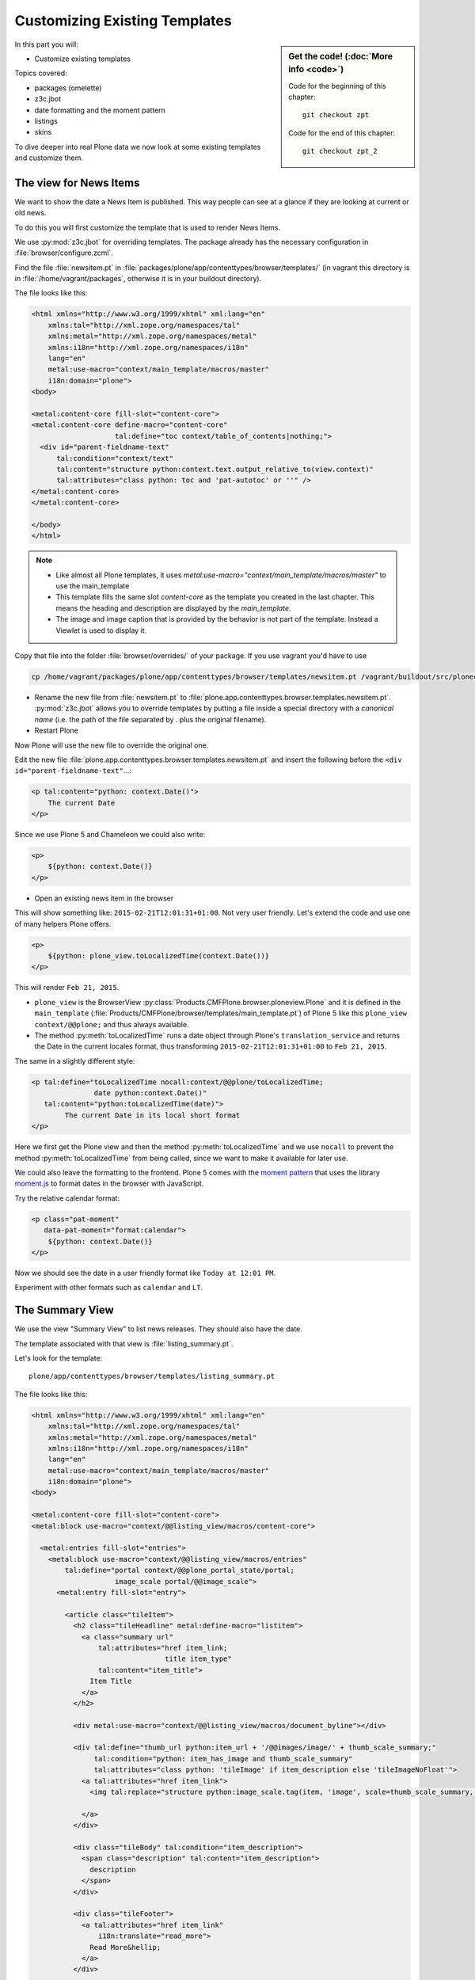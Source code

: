 .. _plone5_zpt2-label:

Customizing Existing Templates
==============================

.. sidebar:: Get the code! (:doc:`More info <code>`)

   Code for the beginning of this chapter::

       git checkout zpt

   Code for the end of this chapter::

        git checkout zpt_2

In this part you will:

* Customize existing templates

Topics covered:

* packages (omelette)
* z3c.jbot
* date formatting and the moment pattern
* listings
* skins

To dive deeper into real Plone data we now look at some existing templates and customize them.


.. _plone5_zpt2-news-label:

The view for News Items
-----------------------

We want to show the date a News Item is published.
This way people can see at a glance if they are looking at current or old news.

To do this you will first customize the template that is used to render News Items.

We use :py:mod:`z3c.jbot` for overriding templates.
The package already has the necessary configuration in :file:`browser/configure.zcml`.

Find the file :file:`newsitem.pt` in :file:`packages/plone/app/contenttypes/browser/templates/`
(in vagrant this directory is in :file:`/home/vagrant/packages`, otherwise it is in your buildout directory).

The file looks like this:

.. code-block:: html

    <html xmlns="http://www.w3.org/1999/xhtml" xml:lang="en"
        xmlns:tal="http://xml.zope.org/namespaces/tal"
        xmlns:metal="http://xml.zope.org/namespaces/metal"
        xmlns:i18n="http://xml.zope.org/namespaces/i18n"
        lang="en"
        metal:use-macro="context/main_template/macros/master"
        i18n:domain="plone">
    <body>

    <metal:content-core fill-slot="content-core">
    <metal:content-core define-macro="content-core"
                        tal:define="toc context/table_of_contents|nothing;">
      <div id="parent-fieldname-text"
          tal:condition="context/text"
          tal:content="structure python:context.text.output_relative_to(view.context)"
          tal:attributes="class python: toc and 'pat-autotoc' or ''" />
    </metal:content-core>
    </metal:content-core>

    </body>
    </html>

.. note::

   * Like almost all Plone templates, it uses `metal:use-macro="context/main_template/macros/master"` to use the main_template
   * This template fills the same slot `content-core` as the template you created in the last chapter. This means the heading and description are displayed by the `main_template`.
   * The image and image caption that is provided by the behavior is not part of the template. Instead a Viewlet is used to display it.

Copy that file into the folder :file:`browser/overrides/` of your package. If you use vagrant you'd have to use

.. code-block:: console

   cp /home/vagrant/packages/plone/app/contenttypes/browser/templates/newsitem.pt /vagrant/buildout/src/ploneconf.site/src/ploneconf/site/browser/overrides/

* Rename the new file from :file:`newsitem.pt` to :file:`plone.app.contenttypes.browser.templates.newsitem.pt`. :py:mod:`z3c.jbot` allows you to override templates by putting a file inside a special directory with a *canonical name* (i.e. the path of the file separated by `.` plus the original filename).
* Restart Plone

Now Plone will use the new file to override the original one.

Edit the new file :file:`plone.app.contenttypes.browser.templates.newsitem.pt` and insert the following before the ``<div id="parent-fieldname-text"``...:

.. code-block:: html

    <p tal:content="python: context.Date()">
        The current Date
    </p>

Since we use Plone 5 and Chameleon we could also write:

.. code-block:: html

    <p>
        ${python: context.Date()}
    </p>

* Open an existing news item in the browser

This will show something like: ``2015-02-21T12:01:31+01:00``.
Not very user friendly.
Let's extend the code and use one of many helpers Plone offers.

.. code-block:: html

    <p>
        ${python: plone_view.toLocalizedTime(context.Date())}
    </p>

This will render ``Feb 21, 2015``.

* ``plone_view`` is the BrowserView :py:class:`Products.CMFPlone.browser.ploneview.Plone` and it is defined in the ``main_template`` (:file:`Products/CMFPlone/browser/templates/main_template.pt`) of Plone 5 like this ``plone_view context/@@plone;`` and thus always available.
* The method :py:meth:`toLocalizedTime` runs a date object through Plone's ``translation_service`` and returns the Date in the current locales format, thus transforming ``2015-02-21T12:01:31+01:00`` to ``Feb 21, 2015``.

The same in a slightly different style:

.. code-block:: html

    <p tal:define="toLocalizedTime nocall:context/@@plone/toLocalizedTime;
                   date python:context.Date()"
       tal:content="python:toLocalizedTime(date)">
            The current Date in its local short format
    </p>

Here we first get the Plone view and then the method :py:meth:`toLocalizedTime`
and we use ``nocall`` to prevent the method :py:meth:`toLocalizedTime` from being called, since we want to make it available for later use.

We could also leave the formatting to the frontend.
Plone 5 comes with the `moment pattern <http://plone.github.io/mockup/dev/#pattern/moment>`_
that uses the library `moment.js <http://plone.github.io/mockup/dev/#pattern/moment>`_ to format dates in the browser with JavaScript.

Try the relative calendar format:

.. code-block:: html

    <p class="pat-moment"
       data-pat-moment="format:calendar">
        ${python: context.Date()}
    </p>

Now we should see the date in a user friendly format like ``Today at 12:01 PM``.

Experiment with other formats such as ``calendar`` and ``LT``.


.. _plone5_zpt2-summary-label:

The Summary View
----------------

We use the view "Summary View" to list news releases.
They should also have the date.

The template associated with that view is :file:`listing_summary.pt`.

Let's look for the template::

    plone/app/contenttypes/browser/templates/listing_summary.pt

The file looks like this:

.. code-block:: html

    <html xmlns="http://www.w3.org/1999/xhtml" xml:lang="en"
        xmlns:tal="http://xml.zope.org/namespaces/tal"
        xmlns:metal="http://xml.zope.org/namespaces/metal"
        xmlns:i18n="http://xml.zope.org/namespaces/i18n"
        lang="en"
        metal:use-macro="context/main_template/macros/master"
        i18n:domain="plone">
    <body>

    <metal:content-core fill-slot="content-core">
    <metal:block use-macro="context/@@listing_view/macros/content-core">

      <metal:entries fill-slot="entries">
        <metal:block use-macro="context/@@listing_view/macros/entries"
            tal:define="portal context/@@plone_portal_state/portal;
                        image_scale portal/@@image_scale">
          <metal:entry fill-slot="entry">

            <article class="tileItem">
              <h2 class="tileHeadline" metal:define-macro="listitem">
                <a class="summary url"
                    tal:attributes="href item_link;
                                    title item_type"
                    tal:content="item_title">
                  Item Title
                </a>
              </h2>

              <div metal:use-macro="context/@@listing_view/macros/document_byline"></div>

              <div tal:define="thumb_url python:item_url + '/@@images/image/' + thumb_scale_summary;"
                   tal:condition="python: item_has_image and thumb_scale_summary"
                   tal:attributes="class python: 'tileImage' if item_description else 'tileImageNoFloat'">
                <a tal:attributes="href item_link">
                  <img tal:replace="structure python:image_scale.tag(item, 'image', scale=thumb_scale_summary, css_class='thumb-' + thumb_scale_summary)" />

                </a>
              </div>

              <div class="tileBody" tal:condition="item_description">
                <span class="description" tal:content="item_description">
                  description
                </span>
              </div>

              <div class="tileFooter">
                <a tal:attributes="href item_link"
                    i18n:translate="read_more">
                  Read More&hellip;
                </a>
              </div>

              <div class="visualClear"><!-- --></div>

            </article>

          </metal:entry>
        </metal:block>
      </metal:entries>

    </metal:block>
    </metal:content-core>

    </body>
    </html>

Note the following:

* Unlike :file:`newsitem.pt` the file does not display data from a context but obviously pre-defined variables like `item`, `item_link`, `item_type` or `item_description`.
* It reuses multiple macros of a view  `context/@@listing_view`.
* The variables are most likely defined in the macro `entries` of that view.

Copy it to :file:`browser/overrides/` and rename it to :file:`plone.app.contenttypes.browser.templates.listing_summary.pt`.

Add the following after line 28:

.. code-block:: html

    <p tal:condition="python: item_type == 'News Item'">
      ${python:plone_view.toLocalizedTime(item.Date())}
    </p>

After you restart the instance and look at the new folder again you'll see the dates. :py:mod:`z3c.jbot` needs a restart to pick up the new file.
When you only change a existing override you don't have to restart.

The addition renders the date of the respective objects that the template iterates over
(hence ``item`` instead of ``context`` since ``context`` would be either a collection aggregating the news items or a folder containing a news item).

The date is only displayed if the variable ``item_type`` is ``News Item``.

Let's take a closer look at that template. How does it know that ``item_type`` is the name of the content type?

The first step to uncovering that secret is line 14 of :file:`listing_summary.pt`:

.. code-block:: html

    <metal:block use-macro="context/@@listing_view/macros/entries">

``use-macro`` tells Plone to reuse the macro ``entries`` from the view ``listing_view``.
That view is defined in :file:`packages/plone/app/contenttypes/browser/configure.zcml`.

It uses the template :file:`plone/app/contenttypes/browser/templates/listing.pt`.
That makes overriding that much easier.

That template :file:`listing.pt` defines the slot ``entries`` like this:

.. code-block:: xml

    <metal:listingmacro define-macro="listing">
      <tal:results define="batch view/batch;
                           thumb_scale_list view/get_thumb_scale_list;
                           thumb_scale_table view/get_thumb_scale_table;
                           thumb_scale_summary view/get_thumb_scale_summary;
                           img_class python:'thumb-%s pull-right' % thumb_scale_list;
                           showicons view/show_icons">
        <tal:listing condition="batch">
          <div class="entries" metal:define-slot="entries"
              tal:define="portal context/@@plone_portal_state/portal;
                          image_scale portal/@@image_scale">
            <tal:repeat repeat="item batch" metal:define-macro="entries">
              <tal:block tal:define="obj item/getObject;
                  item_url item/getURL;
                  item_id item/getId;
                  item_title item/Title;
                  item_description item/Description;
                  item_type item/PortalType;
                  item_modified item/ModificationDate;
                  item_created item/CreationDate;
                  item_wf_state item/review_state;
                  item_wf_state_class python:'state-' + view.normalizeString(item_wf_state);
                  item_creator item/Creator;
                  item_link python:item_type in view.use_view_action and item_url+'/view' or item_url;
                  item_is_event python:view.is_event(obj);
                  item_has_image python:item.getIcon;
                  item_type_class python:('contenttype-' + view.normalizeString(item_type)) if showicons else '' ;
                  ">
    ...

Here the ``item_type`` is defined as ``item_type item/PortalType``.
Let's dig a little deeper and find out what ``item`` and  ``PortalType`` are.

``tal:repeat="item batch"`` tells the template to iterate over an iterable ``batch`` which is defined as ``batch view/batch``.

``view`` is always the BrowserView for which the template is registered.
In our case this is either :py:class:`plone.app.contenttypes.browser.collection.CollectionView` if you called that view on a collection,
or :py:class:`plone.app.contenttypes.browser.folder.FolderView` for folders.

You might remember that both are defined in :file:`configure.zcml`

Luckily the first is a class that inherits from the second:

.. code-block:: python

    class CollectionView(FolderView):

:py:meth:`batch` is a method in :py:class:`FolderView` that turns :py:obj:`results` into batches. :py:obj:`results` exists in both classes.
This means, in case the item we are looking at is a collection, the method :py:meth:`results` of :py:class:`CollectionView`,
will be used; and in case it's a folder, the one in :py:class:`FolderView`.

`batch` is a list of items.

The way it is created is actually pretty complicated and makes use of a couple of packages to create
a filtered (through :py:mod:`plone.app.querystring`) list of optimized representations (through :py:mod:`plone.app.contentlisting`) of items.

For now it is enough to know that `item` represents one of the items in the list of News Items.

The template :file:`listing_summary.pt` is extraordinary in its heavy use of nested macros.

Most of the templates you will write are much simpler and easier to read.

It can be hard to understand templates as complicated as these, but there is help to be found if you know Python: use :py:mod:`pdb` to debug templates line by line.

Add the following to line 29 just before our additions::

    <?python import pdb; pdb.set_trace() ?>

When you reload the page and look at the terminal you see you have the pdb console and
can inspect the template at its current state by looking at the variable `econtext`.

You can now simply look up what `item ` and `PortalType` are:

.. code-block:: python

    (pdb) pp econtext
    [...]
    'context': <Collection at /Plone/news/aggregator>,
    'context_state': <Products.Five.metaclass.ContextState object at 0x10b7f50d0>,
    'default': <object object at 0x100294c50>,
    'dummy': None,
    'here': <Collection at /Plone/news/aggregator>,
    'isRTL': False,
    'item': <plone.app.contentlisting.catalog.CatalogContentListingObject instance at /Plone/news/hot-news>,
    'item_created': '2016-10-08T15:04:17+02:00',
    'item_creator': 'admin',
    [...]
    (pdb) item = econtext['item']
    (pdb) item
    <plone.app.contentlisting.catalog.CatalogContentListingObject instance at /Plone/news/hot-news>

As discovered above, `item` is a instance of :py:class:`plone.app.contentlisting.catalog.CatalogContentListingObject`.

It has several methods and properties:

.. code-block:: python

    (pdb) pp dir(item)
    [...]
    'Language',
    'ModificationDate',
    'PortalType',
    'Publisher',
    'ReviewStateClass',
    'Rights',
    [...]

`PortalType` is a method that returns the name of the item's content type.

.. code-block:: python

    (pdb) item.PortalType()
    'News Item'


.. _plone5_zpt2-finding-label:

Finding the right template
--------------------------

We changed the display of the listing of news items at http://localhost:8080/Plone/news.

How do we know which template to customize?

If you don't know which template is used by the page you're looking at, you can:

#. make an educated guess
#. use :py:mod:`plone.app.debugtoolbar`
#. or start a debug session

1.  We could check the HTML and look for a structure in the content area that looks unique.

    We could also look for the CSS class of the body

      .. code-block:: html

          <body class="template-summary_view portaltype-collection site-Plone section-news subsection-aggregator icons-on userrole-anonymous" dir="ltr">

    The class ``template-summary_view`` tells us that the name of the view (but not necessarily the name of the template) is ``summary_view``. So we could search all :file:`*.zcml`-Files for ``name="summary_view"`` or search all templates called :file:`summary_view.pt` and probably find the view and also the corresponding template. But only probably because it would not tell us if the template is already being overridden.

    A foolproof way to verify your guess is to modify the template and reload the page. If your modification shows up you must have found the correct file.

2.  The safest method is using :py:mod:`plone.app.debugtoolbar`.
    We already have it in our buildout and only need to install it.
    It adds a "Debug" dropdown menu on top of the page.

    The section "Published" shows the complete path to the template that is used to render the page you are seeing.

    Install it now and find information about the current template in the section **Published**.

3.  The debug session to find the template is a little more complicated. Since we have :py:mod:`Products.PDBDebugMode` in our buildout we can call the Browser View ``pdb`` on our page by appending ``/pdb`` to the url. We cannot put a `pdb` in the templates since we do not know (yet) which template to put the `pdb` in.

    The object that the URL points to is by default :py:obj:`self.context`.
    But the first problem is that the URL we're seeing is not the URL of the collection we want to modify.
    This is because the collection is the default page of the folder ``news``.

    .. code-block:: python

        >>> self.context
        <Folder at /Plone/news>
        >>> obj = self.context.aggregator
        >>> obj
        <Collection at /Plone/news/aggregator>
        >>> context_state = obj.restrictedTraverse('@@plone_context_state')
        >>> template_id = context_state.view_template_id()
        >>> template_id
        'summary_view'
        >>> view = obj.restrictedTraverse('summary_view')
        >>> view
        <Products.Five.metaclass.SimpleViewClass from /Users/philip/.cache/buildout/eggs/plone.app.contenttypes-1.1b2-py2.7.egg/plone/app/contenttypes/browser/templates/summary_view.pt object at 0x10b00cd90>
        >>> view.index.filename
        u'/Users/philip/workspace/training_without_vagrant/src/ploneconf.site/ploneconf/site/browser/template_overrides/plone.app.contenttypes.browser.templates.summary_view.pt'

    Now we see that we already customized the template using ``z3c.jbot``.

    Here is a small method that could be used in a view or viewlet to display that path:

    ..  code-block:: python

        def get_template_path(self):
            context_state = api.content.get_view(
                'plone_context_state', self.context, self.request)
            view_template_id = context_state.view_template_id()
            view = self.context.restrictedTraverse(view_template_id)
            return view.index.filename


.. _plone5_zpt2-skins-label:

skin templates
--------------

.. only:: not presentation

    Why don't we always only use templates?
    Because we might want to do something more complicated than get an attribute from the context and render its value in some HTML tag.

    There is a deprecated technology called 'skin templates' that allows you to simply add some page template (e.g. 'old_style_template.pt')
    to a certain folder in the ZMI or your egg and you can access it in the browser by opening
    a URL like http://localhost:8080/Plone/old_style_template and it will be rendered.

    But we don't use it and you too should not, even though these skin templates are still all over Plone.

    Since we use :py:mod:`plone.app.contenttypes` we do not encounter many skin templates when dealing with content any more.
    But more often than not you'll have to customize an old site that still uses skin templates.

Skin templates and Python scripts in ``portal_skins`` are deprecated because:

* they use restricted Python
* they have no nice way to attach Python code to them
* they are always callable for everything (they can't easily be bound to an interface)


Summary
-------

* Overriding templates with :py:mod:`z3c.jbot` is easy.
* Understanding templates can be hard.
* Use plone.app.debugtoolbar and pdb; they are there to help you.
* Skin templates are deprecated; you will probably only encounter them when you work on Plone 4 or older add-ons and client code.
